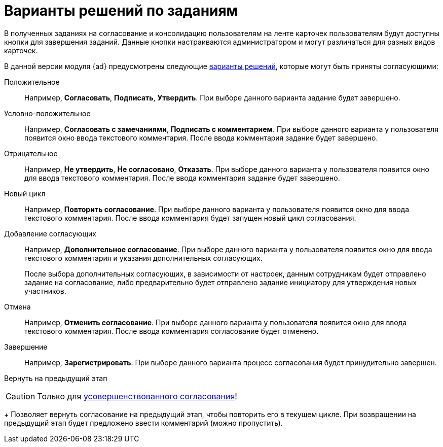 = Варианты решений по заданиям

В полученных заданиях на согласование и консолидацию пользователям на ленте карточек пользователям будут доступны кнопки для завершения заданий. Данные кнопки настраиваются администратором и могут различаться для разных видов карточек.

В данной версии модуля {ad} предусмотрены следующие xref:approval-decisions.adoc[варианты решений], которые могут быть приняты согласующими:

Положительное::
Например, *Согласовать*, *Подписать*, *Утвердить*. При выборе данного варианта задание будет завершено.

Условно-положительное::
Например, *Согласовать с замечаниями*, *Подписать с комментарием*. При выборе данного варианта у пользователя появится окно ввода текстового комментария. После ввода комментария задание будет завершено.

Отрицательное::
Например, *Не утвердить*, *Не согласовано*, *Отказать*. При выборе данного варианта у пользователя появится окно для ввода текстового комментария. После ввода комментария задание будет завершено.

Новый цикл::
Например, *Повторить согласование*. При выборе данного варианта у пользователя появится окно для ввода текстового комментария. После ввода комментария будет запущен новый цикл согласования.

Добавление согласующих::
Например, *Дополнительное согласование*. При выборе данного варианта у пользователя появится окно для ввода текстового комментария и указания дополнительных согласующих.
+
После выбора дополнительных согласующих, в зависимости от настроек, данным сотрудникам будет отправлено задание на согласование, либо предварительно будет отправлено задание инициатору для утверждения новых участников.

Отмена::
Например, *Отменить согласование*. При выборе данного варианта у пользователя появится окно для ввода текстового комментария. После ввода комментария согласование будет отменено.

Завершение::
Например, *Зарегистрировать*. При выборе данного варианта процесс согласования будет принудительно завершен.

Вернуть на предыдущий этап::
[CAUTION]
====
Только для xref:admin:route-advanced.adoc[усовершенствованного согласования]!
====
+
Позволяет вернуть согласование на предыдущий этап, чтобы повторить его в текущем цикле. При возвращении на предыдущий этап будет предложено ввести комментарий (можно пропустить).
